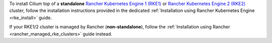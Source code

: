 To install Cilium top of a **standalone** `Rancher Kubernetes Engine 1 (RKE1) <https://rke.docs.rancher.com/>`__
or `Rancher Kubernetes Engine 2 (RKE2) <https://docs.rke2.io/>`__ cluster,
follow the installation instructions provided in the dedicated
:ref:`Installation using Rancher Kubernetes Engine <rke_install>` guide.

If your RKE1/2 cluster is managed by Rancher (**non-standalone**), follow the
:ref:`Installation using Rancher <rancher_managed_rke_clusters>` guide instead.
